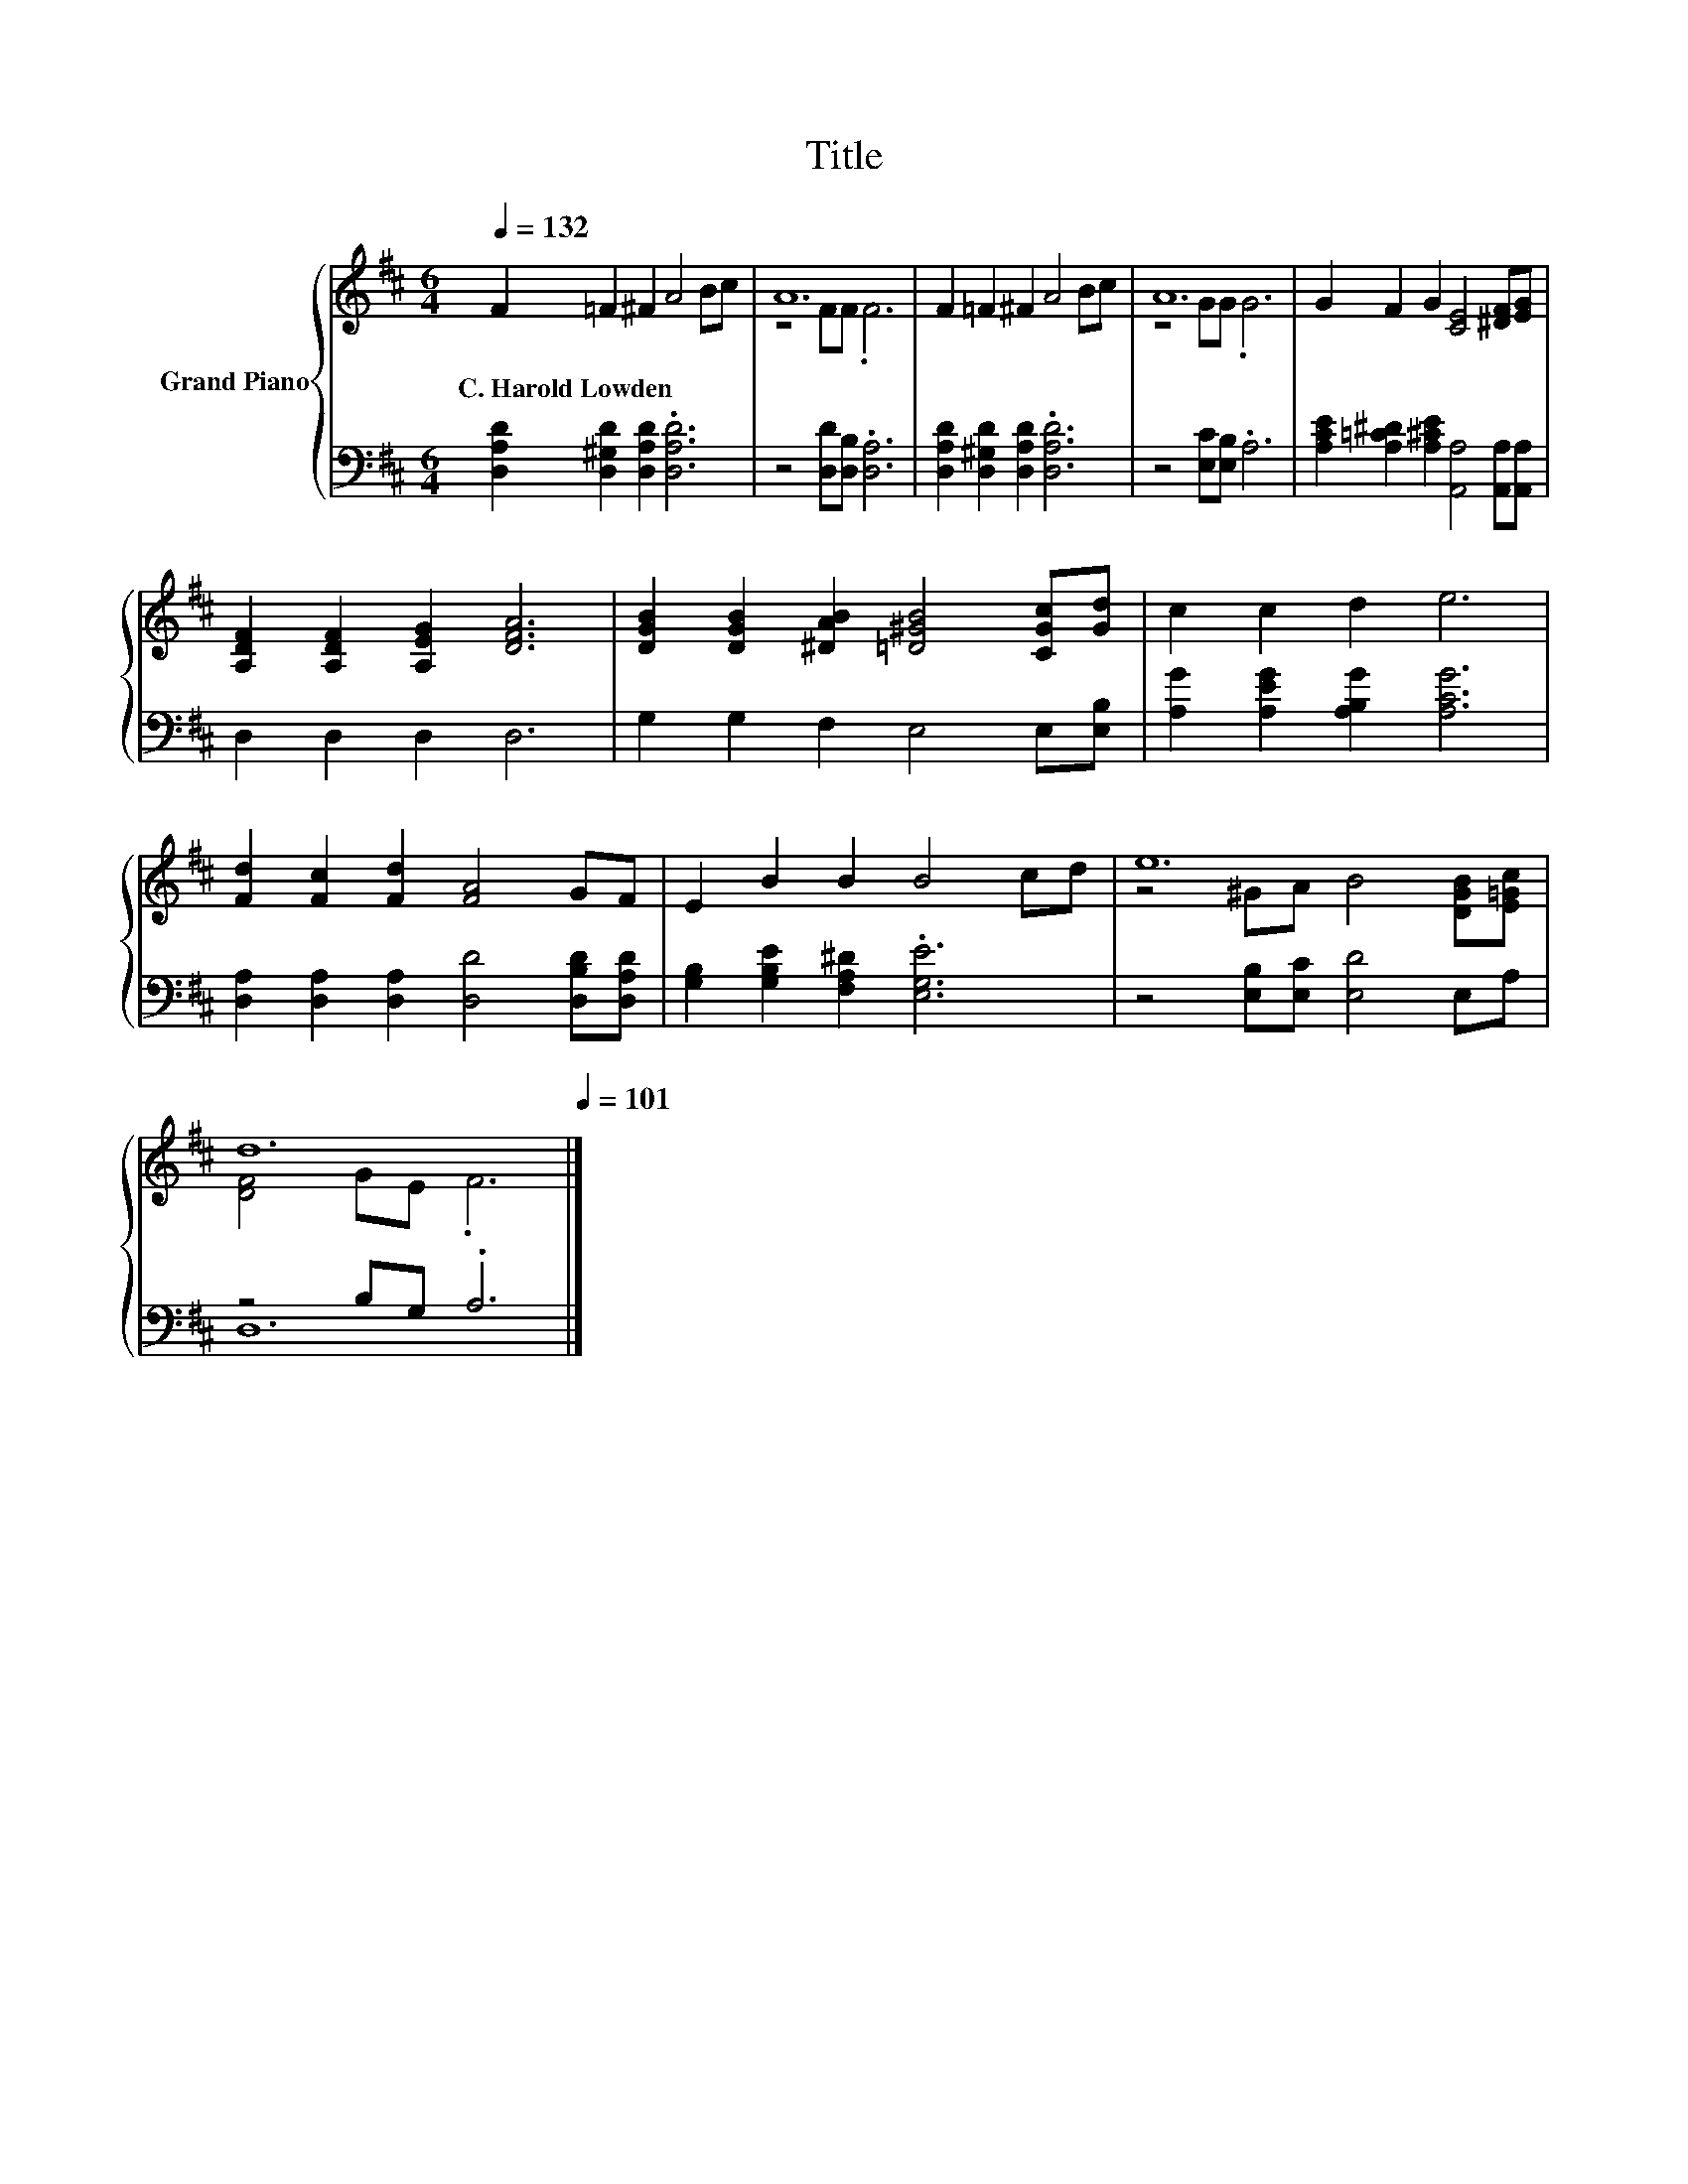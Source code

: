 X:1
T:Title
%%score { ( 1 3 ) | ( 2 4 ) }
L:1/8
Q:1/4=132
M:6/4
K:D
V:1 treble nm="Grand Piano"
V:3 treble 
V:2 bass 
V:4 bass 
V:1
 F2 =F2 ^F2 A4 Bc | A12 | F2 =F2 ^F2 A4 Bc | A12 | G2 F2 G2 [CE]4 [^DF][EG] | %5
w: C.~Harold~Lowden * * * * *|||||
 [A,DF]2 [A,DF]2 [A,EG]2 [DFA]6 | [DGB]2 [DGB]2 [^DAB]2 [=D^GB]4 [CGc][Gd] | c2 c2 d2 e6 | %8
w: |||
 [Fd]2 [Fc]2 [Fd]2 [FA]4 GF | E2 B2 B2 B4 cd | e12[Q:1/4=130][Q:1/4=128][Q:1/4=126][Q:1/4=124] | %11
w: |||
 d12[Q:1/4=122][Q:1/4=120][Q:1/4=118][Q:1/4=116][Q:1/4=115][Q:1/4=113][Q:1/4=111][Q:1/4=109][Q:1/4=107][Q:1/4=105][Q:1/4=103][Q:1/4=101] |] %12
w: |
V:2
 [D,A,D]2 [D,^G,D]2 [D,A,D]2 .[D,A,D]6 | z4 [D,D][D,B,] .[D,A,]6 | %2
 [D,A,D]2 [D,^G,D]2 [D,A,D]2 .[D,A,D]6 | z4 [E,C][E,B,] .A,6 | %4
 [A,CE]2 [A,=C^D]2 [A,^CE]2 [A,,A,]4 [A,,A,][A,,A,] | D,2 D,2 D,2 D,6 | G,2 G,2 F,2 E,4 E,[E,B,] | %7
 [A,G]2 [A,EG]2 [A,B,G]2 [A,CG]6 | [D,A,]2 [D,A,]2 [D,A,]2 [D,D]4 [D,B,D][D,A,D] | %9
 [G,B,]2 [G,B,E]2 [F,A,^D]2 .[E,G,E]6 | z4 [E,B,][E,C] [E,D]4 E,A, | z4 B,G, .A,6 |] %12
V:3
 x12 | z4 FF .F6 | x12 | z4 GG .G6 | x12 | x12 | x12 | x12 | x12 | x12 | z4 ^GA B4 [DGB][E=Gc] | %11
 [DF]4 GE .F6 |] %12
V:4
 x12 | x12 | x12 | x12 | x12 | x12 | x12 | x12 | x12 | x12 | x12 | D,12 |] %12

